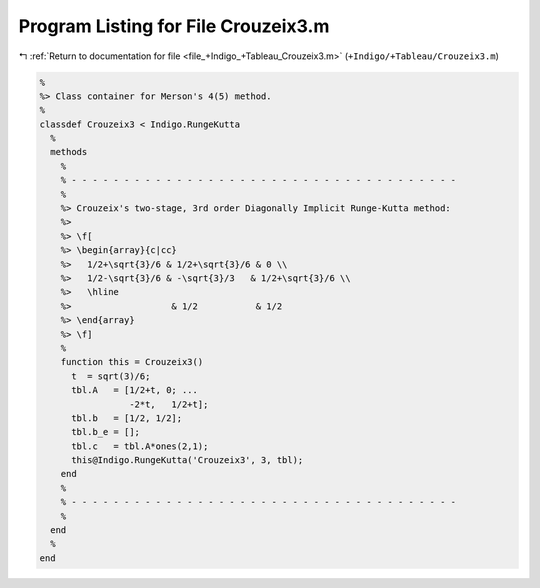 
.. _program_listing_file_+Indigo_+Tableau_Crouzeix3.m:

Program Listing for File Crouzeix3.m
====================================

|exhale_lsh| :ref:`Return to documentation for file <file_+Indigo_+Tableau_Crouzeix3.m>` (``+Indigo/+Tableau/Crouzeix3.m``)

.. |exhale_lsh| unicode:: U+021B0 .. UPWARDS ARROW WITH TIP LEFTWARDS

.. code-block:: MATLAB

   %
   %> Class container for Merson's 4(5) method.
   %
   classdef Crouzeix3 < Indigo.RungeKutta
     %
     methods
       %
       % - - - - - - - - - - - - - - - - - - - - - - - - - - - - - - - - - - - - -
       %
       %> Crouzeix's two-stage, 3rd order Diagonally Implicit Runge-Kutta method:
       %>
       %> \f[
       %> \begin{array}{c|cc}
       %>   1/2+\sqrt{3}/6 & 1/2+\sqrt{3}/6 & 0 \\
       %>   1/2-\sqrt{3}/6 & -\sqrt{3}/3   & 1/2+\sqrt{3}/6 \\
       %>   \hline
       %>                   & 1/2           & 1/2
       %> \end{array}
       %> \f]
       %
       function this = Crouzeix3()
         t  = sqrt(3)/6;
         tbl.A   = [1/2+t, 0; ...
                    -2*t,   1/2+t];
         tbl.b   = [1/2, 1/2];
         tbl.b_e = [];
         tbl.c   = tbl.A*ones(2,1);
         this@Indigo.RungeKutta('Crouzeix3', 3, tbl);
       end
       %
       % - - - - - - - - - - - - - - - - - - - - - - - - - - - - - - - - - - - - -
       %
     end
     %
   end
